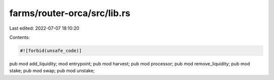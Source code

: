farms/router-orca/src/lib.rs
============================

Last edited: 2022-07-07 18:10:20

Contents:

.. code-block:: rs

    #![forbid(unsafe_code)]

pub mod add_liquidity;
mod entrypoint;
pub mod harvest;
pub mod processor;
pub mod remove_liquidity;
pub mod stake;
pub mod swap;
pub mod unstake;


